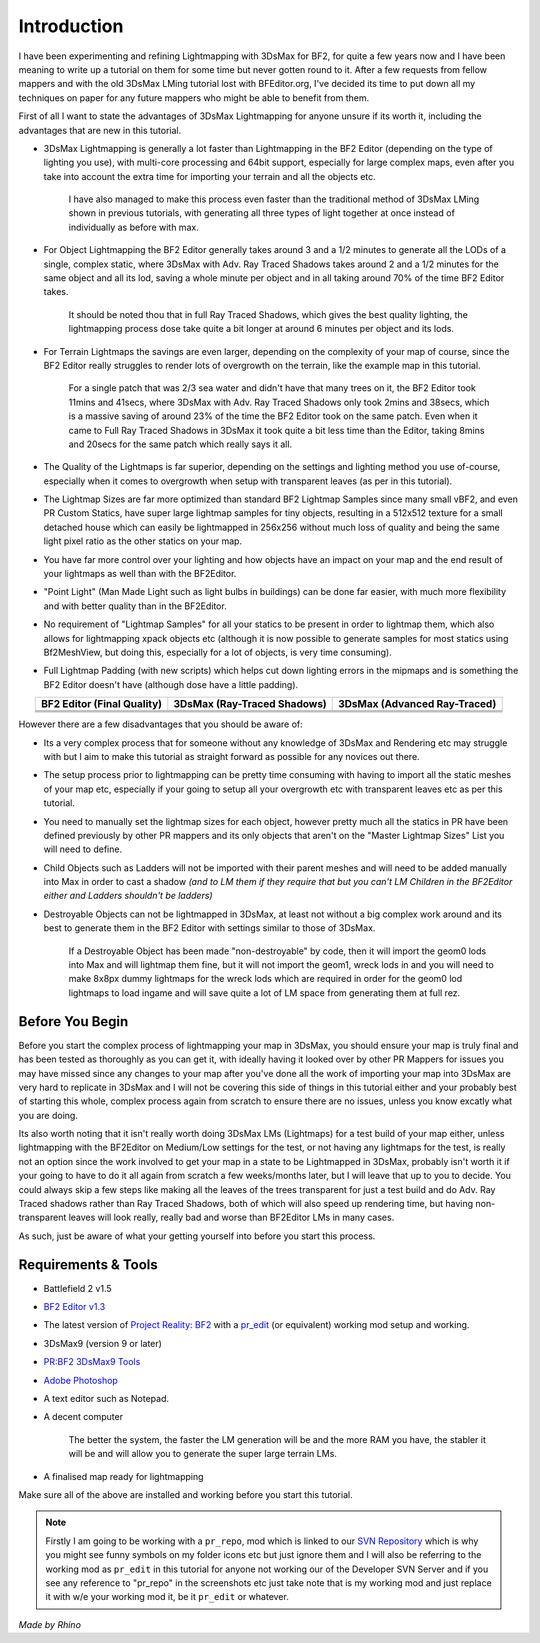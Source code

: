 
Introduction
============

I have been experimenting and refining Lightmapping with 3DsMax for BF2, for quite a few years now and I have been meaning to write up a tutorial on them for some time but never gotten round to it. After a few requests from fellow mappers and with the old 3DsMax LMing tutorial lost with BFEditor.org, I've decided its time to put down all my techniques on paper for any future mappers who might be able to benefit from them.

First of all I want to state the advantages of 3DsMax Lightmapping for anyone unsure if its worth it, including the advantages that are new in this tutorial.

- 3DsMax Lightmapping is generally a lot faster than Lightmapping in the BF2 Editor (depending on the type of lighting you use), with multi-core processing and 64bit support, especially for large complex maps, even after you take into account the extra time for importing your terrain and all the objects etc.

   I have also managed to make this process even faster than the traditional method of 3DsMax LMing shown in previous tutorials, with generating all three types of light together at once instead of individually as before with max.

- For Object Lightmapping the BF2 Editor generally takes around 3 and a 1/2 minutes to generate all the LODs of a single, complex static, where 3DsMax with Adv. Ray Traced Shadows takes around 2 and a 1/2 minutes for the same object and all its lod, saving a whole minute per object and in all taking around 70% of the time BF2 Editor takes.

   It should be noted thou that in full Ray Traced Shadows, which gives the best quality lighting, the lightmapping process dose take quite a bit longer at around 6 minutes per object and its lods.

- For Terrain Lightmaps the savings are even larger, depending on the complexity of your map of course, since the BF2 Editor really struggles to render lots of overgrowth on the terrain, like the example map in this tutorial.

   For a single patch that was 2/3 sea water and didn't have that many trees on it, the BF2 Editor took 11mins and 41secs, where 3DsMax with Adv. Ray Traced Shadows only took 2mins and 38secs, which is a massive saving of around 23% of the time the BF2 Editor took on the same patch. Even when it came to Full Ray Traced Shadows in 3DsMax it took quite a bit less time than the Editor, taking 8mins and 20secs for the same patch which really says it all.

- The Quality of the Lightmaps is far superior, depending on the settings and lighting method you use of-course, especially when it comes to overgrowth when setup with transparent leaves (as per in this tutorial).
- The Lightmap Sizes are far more optimized than standard BF2 Lightmap Samples since many small vBF2, and even PR Custom Statics, have super large lightmap samples for tiny objects, resulting in a 512x512 texture for a small detached house which can easily be lightmapped in 256x256 without much loss of quality and being the same light pixel ratio as the other statics on your map.
- You have far more control over your lighting and how objects have an impact on your map and the end result of your lightmaps as well than with the BF2Editor.
- "Point Light" (Man Made Light such as light bulbs in buildings) can be done far easier, with much more flexibility and with better quality than in the BF2Editor.
- No requirement of "Lightmap Samples" for all your statics to be present in order to lightmap them, which also allows for lightmapping xpack objects etc (although it is now possible to generate samples for most statics using Bf2MeshView, but doing this, especially for a lot of objects, is very time consuming).
- Full Lightmap Padding (with new scripts) which helps cut down lighting errors in the mipmaps and is something the BF2 Editor doesn't have (although dose have a little padding).

.. list-table::
   :header-rows: 1
   :widths: auto
   :align: center

   * - BF2 Editor (Final Quality)
     - 3DsMax (Ray-Traced Shadows)
     - 3DsMax (Advanced Ray-Traced)
   * - |image1|
     - |image2|
     - |image3|
   * - |image4|
     - |image5|
     - |image6|
   * - |image7|
     - |image8|
     - |image9|

.. |image1| image:: https://media.realitymod.com/tutorials/Adv_3DsMax_LMing/method_examples/Adv_3DsMax_LMing_eg15_terrain_BF2Editor.jpg
.. |image2| image:: https://media.realitymod.com/tutorials/Adv_3DsMax_LMing/method_examples/Adv_3DsMax_LMing_eg15_terrain_RayTracedShadows.jpg
.. |image3| image:: https://media.realitymod.com/tutorials/Adv_3DsMax_LMing/method_examples/Adv_3DsMax_LMing_eg15_terrain_AdvRayTraced.jpg
.. |image4| image:: https://media.realitymod.com/tutorials/Adv_3DsMax_LMing/method_examples/Adv_3DsMax_LMing_eg17_terrain_BF2Editor.jpg
.. |image5| image:: https://media.realitymod.com/tutorials/Adv_3DsMax_LMing/method_examples/Adv_3DsMax_LMing_eg17_terrain_RayTracedShadows.jpg
.. |image6| image:: https://media.realitymod.com/tutorials/Adv_3DsMax_LMing/method_examples/Adv_3DsMax_LMing_eg17_terrain_AdvRayTraced.jpg
.. |image7| image:: https://media.realitymod.com/tutorials/Adv_3DsMax_LMing/method_examples/Adv_3DsMax_LMing_eg14_terrain_BF2Editor_LM.jpg
.. |image8| image:: https://media.realitymod.com/tutorials/Adv_3DsMax_LMing/method_examples/Adv_3DsMax_LMing_eg14_terrain_RayTracedShadows_LM.jpg
.. |image9| image:: https://media.realitymod.com/tutorials/Adv_3DsMax_LMing/method_examples/Adv_3DsMax_LMing_eg14_terrain_AdvRayTraced_LM.jpg

However there are a few disadvantages that you should be aware of:

- Its a very complex process that for someone without any knowledge of 3DsMax and Rendering etc may struggle with but I aim to make this tutorial as straight forward as possible for any novices out there.
- The setup process prior to lightmapping can be pretty time consuming with having to import all the static meshes of your map etc, especially if your going to setup all your overgrowth etc with transparent leaves etc as per this tutorial.
- You need to manually set the lightmap sizes for each object, however pretty much all the statics in PR have been defined previously by other PR mappers and its only objects that aren't on the "Master Lightmap Sizes" List you will need to define.
- Child Objects such as Ladders will not be imported with their parent meshes and will need to be added manually into Max in order to cast a shadow *(and to LM them if they require that but you can't LM Children in the BF2Editor either and Ladders shouldn't be ladders)*
- Destroyable Objects can not be lightmapped in 3DsMax, at least not without a big complex work around and its best to generate them in the BF2 Editor with settings similar to those of 3DsMax.

   If a Destroyable Object has been made "non-destroyable" by code, then it will import the geom0 lods into Max and will lightmap them fine, but it will not import the geom1, wreck lods in and you will need to make 8x8px dummy lightmaps for the wreck lods which are required in order for the geom0 lod lightmaps to load ingame and will save quite a lot of LM space from generating them at full rez.

Before You Begin
----------------

Before you start the complex process of lightmapping your map in 3DsMax, you should ensure your map is truly final and has been tested as thoroughly as you can get it, with ideally having it looked over by other PR Mappers for issues you may have missed since any changes to your map after you've done all the work of importing your map into 3DsMax are very hard to replicate in 3DsMax and I will not be covering this side of things in this tutorial either and your probably best of starting this whole, complex process again from scratch to ensure there are no issues, unless you know excatly what you are doing.

Its also worth noting that it isn't really worth doing 3DsMax LMs (Lightmaps) for a test build of your map either, unless lightmapping with the BF2Editor on Medium/Low settings for the test, or not having any lightmaps for the test, is really not an option since the work involved to get your map in a state to be Lightmapped in 3DsMax, probably isn't worth it if your going to have to do it all again from scratch a few weeks/months later, but I will leave that up to you to decide. You could always skip a few steps like making all the leaves of the trees transparent for just a test build and do Adv. Ray Traced shadows rather than Ray Traced Shadows, both of which will also speed up rendering time, but having non-transparent leaves will look really, really bad and worse than BF2Editor LMs in many cases.

As such, just be aware of what your getting yourself into before you start this process.

Requirements & Tools
--------------------

- Battlefield 2 v1.5
- `BF2 Editor v1.3 <http://files.ancientdev.com/prbf2/PREditor.zip>`_
- The latest version of `Project Reality: BF2 <https://www.realitymod.com/downloads>`_ with a `pr_edit <https://www.realitymod.com/forum/f189-modding-tutorials/14468-setting-up-bf2-editor-pr-mapping-modding.html>`_ (or equivalent) working mod setup and working.
- 3DsMax9 (version 9 or later)
- `PR:BF2 3DsMax9 Tools <https://www.realitymod.com/forum/showthread.php?t=145720>`_
- `Adobe Photoshop <https://www.adobe.com/products/photoshop.html>`_
- A text editor such as Notepad.
- A decent computer

   The better the system, the faster the LM generation will be and the more RAM you have, the stabler it will be and will allow you to generate the super large terrain LMs.

- A finalised map ready for lightmapping

Make sure all of the above are installed and working before you start this tutorial.

.. note::

   Firstly I am going to be working with a ``pr_repo``, mod which is linked to our `SVN Repository <https://en.wikipedia.org/wiki/Apache_Subversion>`_ which is why you might see funny symbols on my folder icons etc but just ignore them and I will also be referring to the working mod as ``pr_edit`` in this tutorial for anyone not working our of the Developer SVN Server and if you see any reference to "pr_repo" in the screenshots etc just take note that is my working mod and just replace it with w/e your working mod it, be it ``pr_edit`` or whatever.

*Made by Rhino*
